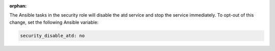 :orphan:

The Ansible tasks in the security role will disable the atd service and stop
the service immediately. To opt-out of this change, set the following Ansible
variable:

.. code-block:: yaml

    security_disable_atd: no
